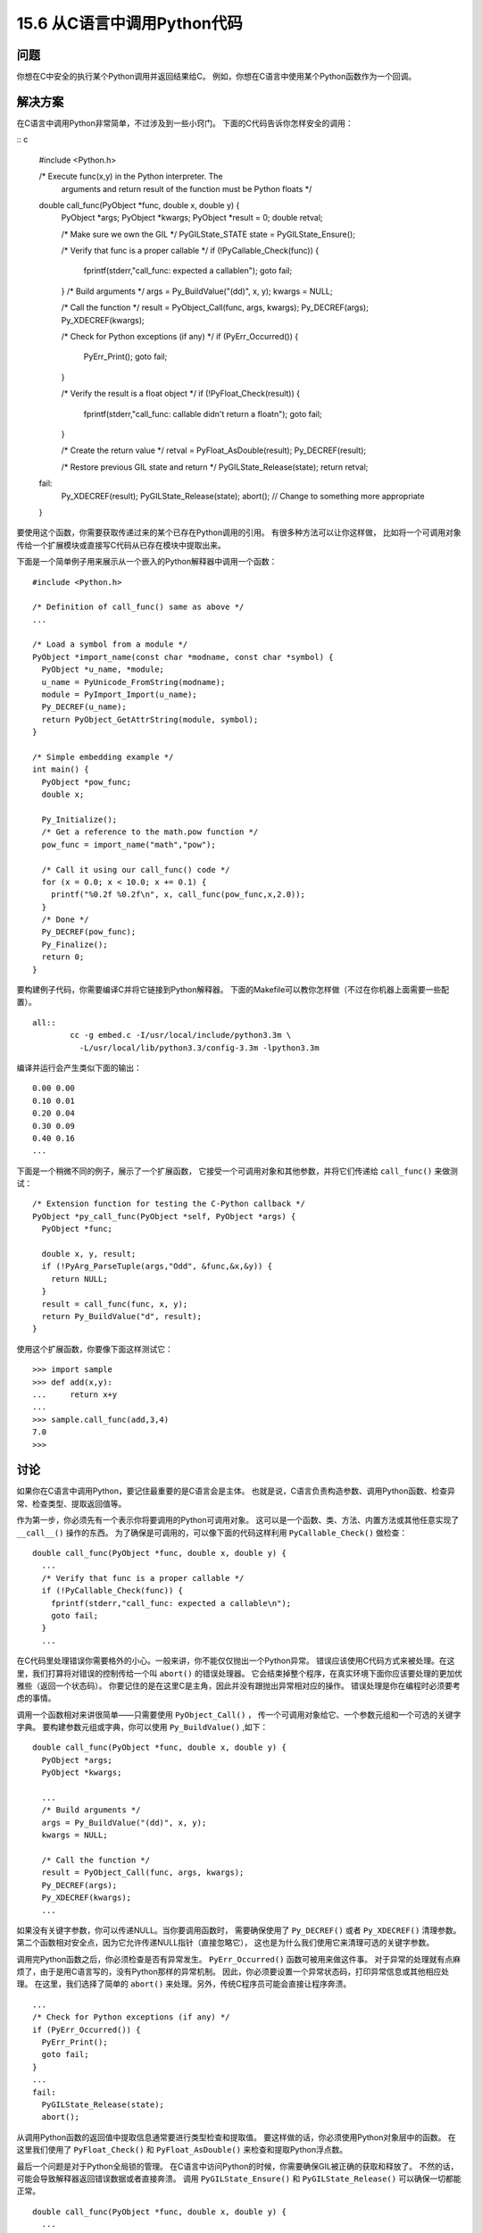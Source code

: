 ==============================
15.6 从C语言中调用Python代码
==============================

----------
问题
----------
你想在C中安全的执行某个Python调用并返回结果给C。
例如，你想在C语言中使用某个Python函数作为一个回调。

----------
解决方案
----------
在C语言中调用Python非常简单，不过涉及到一些小窍门。
下面的C代码告诉你怎样安全的调用：

:: c

    #include <Python.h>

    /* Execute func(x,y) in the Python interpreter.  The
       arguments and return result of the function must
       be Python floats */

    double call_func(PyObject *func, double x, double y) {
      PyObject *args;
      PyObject *kwargs;
      PyObject *result = 0;
      double retval;

      /* Make sure we own the GIL */
      PyGILState_STATE state = PyGILState_Ensure();

      /* Verify that func is a proper callable */
      if (!PyCallable_Check(func)) {
        fprintf(stderr,"call_func: expected a callable\n");
        goto fail;
      }
      /* Build arguments */
      args = Py_BuildValue("(dd)", x, y);
      kwargs = NULL;

      /* Call the function */
      result = PyObject_Call(func, args, kwargs);
      Py_DECREF(args);
      Py_XDECREF(kwargs);

      /* Check for Python exceptions (if any) */
      if (PyErr_Occurred()) {
        PyErr_Print();
        goto fail;
      }

      /* Verify the result is a float object */
      if (!PyFloat_Check(result)) {
        fprintf(stderr,"call_func: callable didn't return a float\n");
        goto fail;
      }

      /* Create the return value */
      retval = PyFloat_AsDouble(result);
      Py_DECREF(result);

      /* Restore previous GIL state and return */
      PyGILState_Release(state);
      return retval;

    fail:
      Py_XDECREF(result);
      PyGILState_Release(state);
      abort();   // Change to something more appropriate
    }

要使用这个函数，你需要获取传递过来的某个已存在Python调用的引用。
有很多种方法可以让你这样做，
比如将一个可调用对象传给一个扩展模块或直接写C代码从已存在模块中提取出来。

下面是一个简单例子用来展示从一个嵌入的Python解释器中调用一个函数：

::

    #include <Python.h>

    /* Definition of call_func() same as above */
    ...

    /* Load a symbol from a module */
    PyObject *import_name(const char *modname, const char *symbol) {
      PyObject *u_name, *module;
      u_name = PyUnicode_FromString(modname);
      module = PyImport_Import(u_name);
      Py_DECREF(u_name);
      return PyObject_GetAttrString(module, symbol);
    }

    /* Simple embedding example */
    int main() {
      PyObject *pow_func;
      double x;

      Py_Initialize();
      /* Get a reference to the math.pow function */
      pow_func = import_name("math","pow");

      /* Call it using our call_func() code */
      for (x = 0.0; x < 10.0; x += 0.1) {
        printf("%0.2f %0.2f\n", x, call_func(pow_func,x,2.0));
      }
      /* Done */
      Py_DECREF(pow_func);
      Py_Finalize();
      return 0;
    }

要构建例子代码，你需要编译C并将它链接到Python解释器。
下面的Makefile可以教你怎样做（不过在你机器上面需要一些配置）。

::

    all::
            cc -g embed.c -I/usr/local/include/python3.3m \
              -L/usr/local/lib/python3.3/config-3.3m -lpython3.3m

编译并运行会产生类似下面的输出：

::

    0.00 0.00
    0.10 0.01
    0.20 0.04
    0.30 0.09
    0.40 0.16
    ...

下面是一个稍微不同的例子，展示了一个扩展函数，
它接受一个可调用对象和其他参数，并将它们传递给 ``call_func()`` 来做测试：

::

    /* Extension function for testing the C-Python callback */
    PyObject *py_call_func(PyObject *self, PyObject *args) {
      PyObject *func;

      double x, y, result;
      if (!PyArg_ParseTuple(args,"Odd", &func,&x,&y)) {
        return NULL;
      }
      result = call_func(func, x, y);
      return Py_BuildValue("d", result);
    }

使用这个扩展函数，你要像下面这样测试它：

::

    >>> import sample
    >>> def add(x,y):
    ...     return x+y
    ...
    >>> sample.call_func(add,3,4)
    7.0
    >>>

----------
讨论
----------
如果你在C语言中调用Python，要记住最重要的是C语言会是主体。
也就是说，C语言负责构造参数、调用Python函数、检查异常、检查类型、提取返回值等。

作为第一步，你必须先有一个表示你将要调用的Python可调用对象。
这可以是一个函数、类、方法、内置方法或其他任意实现了 ``__call__()`` 操作的东西。
为了确保是可调用的，可以像下面的代码这样利用 ``PyCallable_Check()`` 做检查：

::

    double call_func(PyObject *func, double x, double y) {
      ...
      /* Verify that func is a proper callable */
      if (!PyCallable_Check(func)) {
        fprintf(stderr,"call_func: expected a callable\n");
        goto fail;
      }
      ...

在C代码里处理错误你需要格外的小心。一般来讲，你不能仅仅抛出一个Python异常。
错误应该使用C代码方式来被处理。在这里，我们打算将对错误的控制传给一个叫 ``abort()`` 的错误处理器。
它会结束掉整个程序，在真实环境下面你应该要处理的更加优雅些（返回一个状态码）。
你要记住的是在这里C是主角，因此并没有跟抛出异常相对应的操作。
错误处理是你在编程时必须要考虑的事情。

调用一个函数相对来讲很简单——只需要使用 ``PyObject_Call()`` ，
传一个可调用对象给它、一个参数元组和一个可选的关键字字典。
要构建参数元组或字典，你可以使用 ``Py_BuildValue()`` ,如下：

::

    double call_func(PyObject *func, double x, double y) {
      PyObject *args;
      PyObject *kwargs;

      ...
      /* Build arguments */
      args = Py_BuildValue("(dd)", x, y);
      kwargs = NULL;

      /* Call the function */
      result = PyObject_Call(func, args, kwargs);
      Py_DECREF(args);
      Py_XDECREF(kwargs);
      ...

如果没有关键字参数，你可以传递NULL。当你要调用函数时，
需要确保使用了 ``Py_DECREF()`` 或者 ``Py_XDECREF()`` 清理参数。
第二个函数相对安全点，因为它允许传递NULL指针（直接忽略它），
这也是为什么我们使用它来清理可选的关键字参数。

调用完Python函数之后，你必须检查是否有异常发生。
``PyErr_Occurred()`` 函数可被用来做这件事。
对于异常的处理就有点麻烦了，由于是用C语言写的，没有Python那样的异常机制。
因此，你必须要设置一个异常状态码，打印异常信息或其他相应处理。
在这里，我们选择了简单的 ``abort()`` 来处理。另外，传统C程序员可能会直接让程序奔溃。

::

      ...
      /* Check for Python exceptions (if any) */
      if (PyErr_Occurred()) {
        PyErr_Print();
        goto fail;
      }
      ...
      fail:
        PyGILState_Release(state);
        abort();

从调用Python函数的返回值中提取信息通常要进行类型检查和提取值。
要这样做的话，你必须使用Python对象层中的函数。
在这里我们使用了 ``PyFloat_Check()`` 和 ``PyFloat_AsDouble()`` 来检查和提取Python浮点数。

最后一个问题是对于Python全局锁的管理。
在C语言中访问Python的时候，你需要确保GIL被正确的获取和释放了。
不然的话，可能会导致解释器返回错误数据或者直接奔溃。
调用 ``PyGILState_Ensure()`` 和 ``PyGILState_Release()`` 可以确保一切都能正常。

::

    double call_func(PyObject *func, double x, double y) {
      ...
      double retval;

      /* Make sure we own the GIL */
      PyGILState_STATE state = PyGILState_Ensure();
      ...
      /* Code that uses Python C API functions */
      ...
      /* Restore previous GIL state and return */
      PyGILState_Release(state);
      return retval;

    fail:
      PyGILState_Release(state);
      abort();
    }

一旦返回，``PyGILState_Ensure()`` 可以确保调用线程独占Python解释器。
就算C代码运行于另外一个解释器不知道的线程也没事。
这时候，C代码可以自由的使用任何它想要的Python C-API 函数。
调用成功后，PyGILState_Release()被用来将解释器恢复到原始状态。

要注意的是每一个 ``PyGILState_Ensure()``
调用必须跟着一个匹配的 ``PyGILState_Release()`` 调用——即便有错误发生。
在这里，我们使用一个 ``goto`` 语句看上去是个可怕的设计，
但是实际上我们使用它来将控制权转移给一个普通的exit块来执行相应的操作。
在 ``fail:`` 标签后面的代码和Python的 ``final:`` 块的用途是一样的。

如果你使用所有这些约定来编写C代码，包括对GIL的管理、异常检查和错误检查，
你会发现从C语言中调用Python解释器是可靠的——就算再复杂的程序，用到了高级编程技巧比如多线程都没问题。

